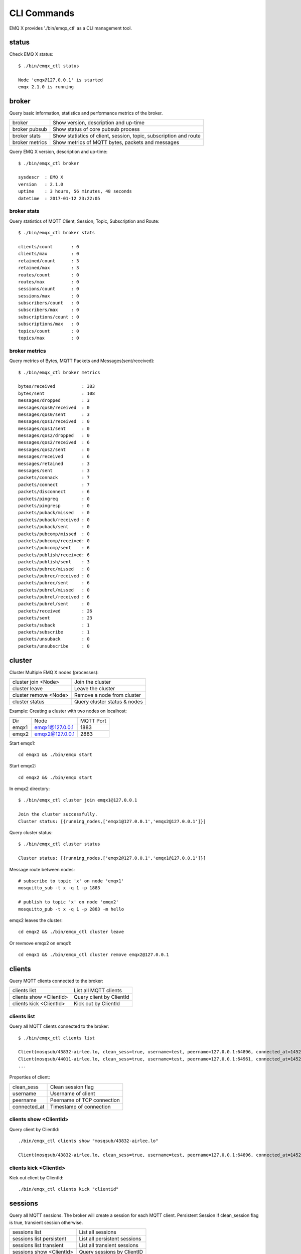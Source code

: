 
.. _cli:

============
CLI Commands
============

EMQ X provides './bin/emqx_ctl' as a CLI management tool.

----------
status
----------

Check EMQ X status::

    $ ./bin/emqx_ctl status

    Node 'emqx@127.0.0.1' is started
    emqx 2.1.0 is running

----------
broker
----------

Query basic information, statistics and performance metrics of the broker.

+----------------+----------------------------------------------------+
| broker         | Show version, description and up-time              |
+----------------+----------------------------------------------------+
| broker pubsub  | Show status of core pubsub process                 |
+----------------+----------------------------------------------------+
| broker stats   | Show statistics of client, session, topic,         |
|                | subscription and route                             |
+----------------+----------------------------------------------------+
| broker metrics | Show metrics of MQTT bytes, packets and messages   |
+----------------+----------------------------------------------------+

Query EMQ X version, description and up-time::

    $ ./bin/emqx_ctl broker

    sysdescr  : EMQ X
    version   : 2.1.0
    uptime    : 3 hours, 56 minutes, 48 seconds
    datetime  : 2017-01-12 23:22:05

broker stats
------------

Query statistics of MQTT Client, Session, Topic, Subscription and Route::

    $ ./bin/emqx_ctl broker stats

    clients/count       : 0
    clients/max         : 0
    retained/count      : 3
    retained/max        : 3
    routes/count        : 0
    routes/max          : 0
    sessions/count      : 0
    sessions/max        : 0
    subscribers/count   : 0
    subscribers/max     : 0
    subscriptions/count : 0
    subscriptions/max   : 0
    topics/count        : 0
    topics/max          : 0

broker metrics
--------------

Query metrics of Bytes, MQTT Packets and Messages(sent/received):: 

    $ ./bin/emqx_ctl broker metrics

    bytes/received          : 383
    bytes/sent              : 108
    messages/dropped        : 3
    messages/qos0/received  : 0
    messages/qos0/sent      : 3
    messages/qos1/received  : 0
    messages/qos1/sent      : 0
    messages/qos2/dropped   : 0
    messages/qos2/received  : 6
    messages/qos2/sent      : 0
    messages/received       : 6
    messages/retained       : 3
    messages/sent           : 3
    packets/connack         : 7
    packets/connect         : 7
    packets/disconnect      : 6
    packets/pingreq         : 0
    packets/pingresp        : 0
    packets/puback/missed   : 0
    packets/puback/received : 0
    packets/puback/sent     : 0
    packets/pubcomp/missed  : 0
    packets/pubcomp/received: 0
    packets/pubcomp/sent    : 6
    packets/publish/received: 6
    packets/publish/sent    : 3
    packets/pubrec/missed   : 0
    packets/pubrec/received : 0
    packets/pubrec/sent     : 6
    packets/pubrel/missed   : 0
    packets/pubrel/received : 6
    packets/pubrel/sent     : 0
    packets/received        : 26
    packets/sent            : 23
    packets/suback          : 1
    packets/subscribe       : 1
    packets/unsuback        : 0
    packets/unsubscribe     : 0

-----------
cluster
-----------

Cluster Multiple EMQ X nodes (processes):

+-----------------------+-----------------------------+
| cluster join <Node>   | Join the cluster            |
+-----------------------+-----------------------------+
| cluster leave         | Leave the cluster           |
+-----------------------+-----------------------------+
| cluster remove <Node> | Remove a node from cluster  |
+-----------------------+-----------------------------+
| cluster status        | Query cluster status & nodes|
+-----------------------+-----------------------------+

Example: Creating a cluster with two nodes on localhost:

+-----------+---------------------+-------------+
| Dir       | Node                | MQTT Port   |
+-----------+---------------------+-------------+
| emqx1     | emqx1@127.0.0.1     | 1883        |
+-----------+---------------------+-------------+
| emqx2     | emqx2@127.0.0.1     | 2883        |
+-----------+---------------------+-------------+

Start emqx1::

    cd emqx1 && ./bin/emqx start

Start emqx2::

    cd emqx2 && ./bin/emqx start

In emqx2 directory::

    $ ./bin/emqx_ctl cluster join emqx1@127.0.0.1

    Join the cluster successfully.
    Cluster status: [{running_nodes,['emqx1@127.0.0.1','emqx2@127.0.0.1']}]

Query cluster status::

    $ ./bin/emqx_ctl cluster status

    Cluster status: [{running_nodes,['emqx2@127.0.0.1','emqx1@127.0.0.1']}]

Message route between nodes::

    # subscribe to topic 'x' on node 'emqx1'
    mosquitto_sub -t x -q 1 -p 1883

    # publish to topic 'x' on node 'emqx2'
    mosquitto_pub -t x -q 1 -p 2883 -m hello

emqx2 leaves the cluster::

    cd emqx2 && ./bin/emqx_ctl cluster leave

Or revmove emqx2 on emqx1::

    cd emqx1 && ./bin/emqx_ctl cluster remove emqx2@127.0.0.1

-----------
clients
-----------

Query MQTT clients connected to the broker:

+-------------------------+-----------------------------+
| clients list            | List all MQTT clients       |
+-------------------------+-----------------------------+
| clients show <ClientId> | Query client by ClientId    |
+-------------------------+-----------------------------+
| clients kick <ClientId> | Kick out by ClientId        |
+-------------------------+-----------------------------+

clients list
------------

Query all MQTT clients connected to the broker::

    $ ./bin/emqx_ctl clients list

    Client(mosqsub/43832-airlee.lo, clean_sess=true, username=test, peername=127.0.0.1:64896, connected_at=1452929113)
    Client(mosqsub/44011-airlee.lo, clean_sess=true, username=test, peername=127.0.0.1:64961, connected_at=1452929275)
    ...

Properties of client:

+--------------+-----------------------------+
| clean_sess   | Clean session flag          |
+--------------+-----------------------------+
| username     | Username of client          |
+--------------+-----------------------------+
| peername     | Peername of TCP connection  |
+--------------+-----------------------------+
| connected_at | Timestamp of connection     |
+--------------+-----------------------------+

clients show <ClientId>
-----------------------

Query client by ClientId::

    ./bin/emqx_ctl clients show "mosqsub/43832-airlee.lo"

    Client(mosqsub/43832-airlee.lo, clean_sess=true, username=test, peername=127.0.0.1:64896, connected_at=1452929113)

clients kick <ClientId>
-----------------------

Kick out client by ClientId::

    ./bin/emqx_ctl clients kick "clientid"

------------
sessions
------------

Query all MQTT sessions. The broker will create a session for each MQTT client. Persistent Session if clean_session flag is true, transient session otherwise.

+--------------------------+-----------------------------+
| sessions list            | List all sessions           |
+--------------------------+-----------------------------+
| sessions list persistent | List all persistent sessions|
+--------------------------+-----------------------------+
| sessions list transient  | List all transient sessions |
+--------------------------+-----------------------------+
| sessions show <ClientId> | Query sessions by ClientID  |
+--------------------------+-----------------------------+

sessions list
-------------

List all sessions::

    $ ./bin/emqx_ctl sessions list

    Session(clientid, clean_sess=false, max_inflight=100, inflight_queue=0, message_queue=0, message_dropped=0, awaiting_rel=0, awaiting_ack=0, awaiting_comp=0, created_at=1452935508)
    Session(mosqsub/44101-airlee.lo, clean_sess=true, max_inflight=100, inflight_queue=0, message_queue=0, message_dropped=0, awaiting_rel=0, awaiting_ack=0, awaiting_comp=0, created_at=1452935401)

Properties of session:

+-------------------+----------------------------------------------------------------+
| clean_sess        | clean sess flag. false: persistent, true: transient            |
+-------------------+----------------------------------------------------------------+
| max_inflight      | Inflight window (Max number of messages delivering)            |
+-------------------+----------------------------------------------------------------+
| inflight_queue    | Inflight Queue Size                                            |
+-------------------+----------------------------------------------------------------+
| message_queue     | Message Queue Size                                             |
+-------------------+----------------------------------------------------------------+
| message_dropped   | Number of Messages Dropped for queue is full                   |
+-------------------+----------------------------------------------------------------+
| awaiting_rel      | The number of QoS2 messages received and waiting for PUBREL    |
+-------------------+----------------------------------------------------------------+
| awaiting_ack      | The number of QoS1/2 messages delivered and waiting for PUBACK |
+-------------------+----------------------------------------------------------------+
| awaiting_comp     | The number of QoS2 messages delivered and waiting for PUBCOMP  |
+-------------------+----------------------------------------------------------------+
| created_at        | Timestamp when the session is created                          |
+-------------------+----------------------------------------------------------------+


sessions list persistent
------------------------

Query all persistent sessions::

    $ ./bin/emqx_ctl sessions list persistent

    Session(clientid, clean_sess=false, max_inflight=100, inflight_queue=0, message_queue=0, message_dropped=0, awaiting_rel=0, awaiting_ack=0, awaiting_comp=0, created_at=1452935508)

sessions list transient
-----------------------

Query all transient sessions::

    $ ./bin/emqx_ctl sessions list transient

    Session(mosqsub/44101-airlee.lo, clean_sess=true, max_inflight=100, inflight_queue=0, message_queue=0, message_dropped=0, awaiting_rel=0, awaiting_ack=0, awaiting_comp=0, created_at=1452935401)

sessions show <ClientId>
------------------------

Query sessions by ClientId::

    $ ./bin/emqx_ctl sessions show clientid

    Session(clientid, clean_sess=false, max_inflight=100, inflight_queue=0, message_queue=0, message_dropped=0, awaiting_rel=0, awaiting_ack=0, awaiting_comp=0, created_at=1452935508)

----------
routes
----------

Show routing table of the broker.

routes list
-----------

List all routes::

    $ ./bin/emqx_ctl routes list

    t2/# -> emqx2@127.0.0.1
    t/+/x -> emqx2@127.0.0.1,emq1@127.0.0.1

routes show <Topic>
-------------------

Show the route of a topic::

    $ ./bin/emqx_ctl routes show t/+/x

    t/+/x -> emqx2@127.0.0.1,emqx1@127.0.0.1

----------
topics
----------

Query the topic table of the broker.

topics list
-----------

Qeury all topics::

    $ ./bin/emqx_ctl topics list

    $SYS/brokers/emqx@127.0.0.1/metrics/packets/subscribe: static
    $SYS/brokers/emqx@127.0.0.1/stats/subscriptions/max: static
    $SYS/brokers/emqx2@127.0.0.1/stats/subscriptions/count: static
    ...

topics show <Topic>
-------------------

Query a particular topic::

    $ ./bin/emqx_ctl topics show '$SYS/brokers'

    $SYS/brokers: static

-----------------
subscriptions
-----------------

Query the sbuscrition table of the broker.

+--------------------------------------------+--------------------------------+
| subscriptions list                         | List all subscriptions         |
+--------------------------------------------+--------------------------------+
| subscriptions show <ClientId>              | Show subscriptions by ClientID |
+--------------------------------------------+--------------------------------+

subscriptions list
------------------

List all subscriptins::

    $ ./bin/emqx_ctl subscriptions list

    mosqsub/91042-airlee.lo -> t/y:1
    mosqsub/90475-airlee.lo -> t/+/x:2

subscriptions show <ClientId>
-----------------------------

Show subscritions by ClientID::

    $ ./bin/emqx_ctl subscriptions show 'mosqsub/90475-airlee.lo'

    mosqsub/90475-airlee.lo -> t/+/x:2

-----------
plugins
-----------

List, load or unload plugins. Plugins are placed in 'pluglins/' directory.

+---------------------------+-------------------------+
| plugins list              | List all plugins        |
+---------------------------+-------------------------+
| plugins load <Plugin>     | Load plugin             |
+---------------------------+-------------------------+
| plugins unload <Plugin>   | unload plugin           |
+---------------------------+-------------------------+

plugins list
------------

List all plugins::

    $ ./bin/emqx_ctl plugins list

    Plugin(emqx_auth_clientid, version=2.1.0, description=EMQ X Authentication with ClientId/Password, active=false)
    Plugin(emqx_auth_http, version=2.1.0, description=EMQ X Authentication/ACL with HTTP API, active=false)
    Plugin(emqx_auth_ldap, version=2.1.0, description=EMQ X Authentication/ACL with LDAP, active=false)
    Plugin(emqx_auth_mongo, version=2.1.0, description=EMQ X Authentication/ACL with MongoDB, active=false)
    Plugin(emqx_auth_mysql, version=2.1.0, description=EMQ X Authentication/ACL with MySQL, active=false)
    Plugin(emqx_auth_pgsql, version=2.1, description=EMQ X Authentication/ACL with PostgreSQL, active=false)
    Plugin(emqx_auth_redis, version=2.1.0, description=EMQ X Authentication/ACL with Redis, active=false)
    Plugin(emqx_auth_username, version=2.1.0, description=EMQ X Authentication with Username/Password, active=false)
    Plugin(emqx_backend_cassa, version=2.1.0, description=EMQ X Cassandra Backend, active=false)
    Plugin(emqx_backend_mongo, version=2.1.0, description=EMQ X Mongodb Backend, active=false)
    Plugin(emqx_backend_mysql, version=2.1, description=EMQ X MySQL Backend, active=false)
    Plugin(emqx_backend_pgsql, version=2.1.0, description=EMQ X PostgreSQL Backend, active=false)
    Plugin(emqx_backend_redis, version=2.1.0, description=EMQ X Redis Backend, active=false)
    Plugin(emqx_bridge_kafka, version=2.1.0, description=EMQ X Kafka Bridge, active=false)
    Plugin(emqx_bridge_rabbit, version=2.1.0, description=EMQ X Bridge RabbitMQ, active=false)
    Plugin(emqx_dashboard, version=2.1.0, description=EMQ X Dashboard, active=true)
    Plugin(emqx_modules, version=2.1.0, description=EMQ X Modules, active=true)
    Plugin(emqx_recon, version=2.1.0, description=Recon Plugin, active=true)
    Plugin(emqx_reloader, version=2.1, description=Reloader Plugin, active=false)
    Plugin(emqx_retainer, version=2.1, description=EMQ X Retainer, active=true)

Properties of a plugin:

+-------------+-----------------+
| version     | Version         |
+-------------+-----------------+
| description | Description     |
+-------------+-----------------+
| active      | Is loaded?      |
+-------------+-----------------+

load <Plugin>
-------------

Load a plugin::

    $ ./bin/emqx_ctl plugins load emqx_recon

    Start apps: [emqx_recon]
    Plugin emqx_recon loaded successfully.

unload <Plugin>
---------------

Unload a plugin::

    $ ./bin/emqx_ctl plugins unload emqx_recon

    Plugin emqx_recon unloaded successfully.

-----------
bridges
-----------

Bridge multiple EMQ X nodes:: 

                  ---------             ---------
    Publisher --> | node1 | --Bridge--> | node2 | --> Subscriber
                  ---------             ---------

+----------------------------------------+-------------------------------+
| bridges list                           | List all bridges              |
+----------------------------------------+-------------------------------+
| bridges options                        | Show bridge options           |
+----------------------------------------+-------------------------------+
| bridges start <Node> <Topic>           | Create a bridge               |
+----------------------------------------+-------------------------------+
| bridges start <Node> <Topic> <Options> | Create a bridge with options  |
+----------------------------------------+-------------------------------+
| bridges stop <Node> <Topic>            | Delete a bridge               |
+----------------------------------------+-------------------------------+

Create a bridge teween emqx1 and emqx2, forward 'sensor/#' to exqx2::

    $ ./bin/emqx_ctl bridges start emqx2@127.0.0.1 sensor/#

    bridge is started.

    $ ./bin/emqx_ctl bridges list

    bridge: emqx1@127.0.0.1--sensor/#-->emqx2@127.0.0.1

Test bridge 'emqx1--sensor/#-->emqx2'::

    #on emqx2

    mosquitto_sub -t sensor/# -p 2883 -d

    #on emqx1

    mosquitto_pub -t sensor/1/temperature -m "37.5" -d

bridge options
--------------

Show bridge options::

    $ ./bin/emqx_ctl bridges options

    Options:
      qos     = 0 | 1 | 2
      prefix  = string
      suffix  = string
      queue   = integer
    Example:
      qos=2,prefix=abc/,suffix=/yxz,queue=1000

bridges stop <Node> <Topic>
---------------------------

Delete the bridge 'emqx1--sensor/#-->emqx2'::

    $ ./bin/emqx_ctl bridges stop emqx2@127.0.0.1 sensor/#

    bridge is stopped.

------
vm
------

Query the load, cpu, memory, processes and IO information of the Erlang VM.

+-------------+-----------------------------------+
| vm all      | Query all                         |
+-------------+-----------------------------------+
| vm load     | Query VM Load                     |
+-------------+-----------------------------------+
| vm memory   | Query Memory Usage                |
+-------------+-----------------------------------+
| vm process  | Query Number of Erlang Processes  |
+-------------+-----------------------------------+
| vm io       | Query Max Fds of VM               |
+-------------+-----------------------------------+

vm load
-------

Query VM load::

    $ ./bin/emqx_ctl vm load

    cpu/load1               : 2.21
    cpu/load5               : 2.60
    cpu/load15              : 2.36

vm memory
---------

Query VM memory::

    $ ./bin/emqx_ctl vm memory

    memory/total            : 23967736
    memory/processes        : 3594216
    memory/processes_used   : 3593112
    memory/system           : 20373520
    memory/atom             : 512601
    memory/atom_used        : 491955
    memory/binary           : 51432
    memory/code             : 13401565
    memory/ets              : 1082848

vm process
----------

Query number of Erlang processes::

    $ ./bin/emqx_ctl vm process

    process/limit           : 8192
    process/count           : 221

vm io
-----

Query max, active file descriptions of IO::

    $ ./bin/emqx_ctl vm io

    io/max_fds              : 2560
    io/active_fds           : 1

---------
trace
---------

Trace MQTT packets, messages(sent/received) by ClientID or topic. Print logs to file.

+-----------------------------------+-----------------------------------+
| trace list                        | List all the traces               |
+-----------------------------------+-----------------------------------+
| trace client <ClientId> <LogFile> | Trace a client                    |
+-----------------------------------+-----------------------------------+
| trace client <ClientId> off       | Stop tracing the client           |
+-----------------------------------+-----------------------------------+
| trace topic <Topic> <LogFile>     | Trace a topic                     |
+-----------------------------------+-----------------------------------+
| trace topic <Topic> off           | Stop tracing the topic            |
+-----------------------------------+-----------------------------------+


trace client <ClientId> <LogFile>
---------------------------------

Start tracing a client::

    $ ./bin/emqx_ctl trace client clientid log/clientid_trace.log

    trace client clientid successfully.


trace client <ClientId> off
---------------------------

Stop tracing a client::

    $ ./bin/emqx_ctl trace client clientid off

    stop to trace client clientid successfully.

trace topic <Topic> <LogFile>
-----------------------------

Start tracing a topic::

    $ ./bin/emqx_ctl trace topic topic log/topic_trace.log

    trace topic topic successfully.

trace topic <Topic> off
-----------------------

Stop tracing a topic::

    $ ./bin/emqx_ctl trace topic topic off

    stop to trace topic topic successfully.

trace list
----------

Lista all traces::

    $ ./bin/emqx_ctl trace list

    trace client clientid -> log/clientid_trace.log
    trace topic topic -> log/topic_trace.log

---------
listeners
---------

Show all TCP listener::

    $ ./bin/emqx_ctl listeners

    listener on mqtt:wss:8084
      acceptors       : 4
      max_clients     : 64
      current_clients : 0
      shutdown_count  : []
    listener on mqtt:ssl:8883
      acceptors       : 4
      max_clients     : 1024
      current_clients : 0
      shutdown_count  : []
    listener on mqtt:ws:8083
      acceptors       : 4
      max_clients     : 64
      current_clients : 0
      shutdown_count  : []
    listener on mqtt:tcp:0.0.0.0:1883
      acceptors       : 8
      max_clients     : 1024
      current_clients : 1
      shutdown_count  : [{closed,2}]
    listener on mqtt:tcp:127.0.0.1:11883
      acceptors       : 4
      max_clients     : 1024
      current_clients : 0
      shutdown_count  : []
    listener on dashboard:http:18083
      acceptors       : 2
      max_clients     : 512
      current_clients : 0
      shutdown_count  : []

listener Parameters:

+-----------------+--------------------------------------+
| acceptors       | TCP Acceptor Pool                    |
+-----------------+--------------------------------------+
| max_clients     | Max number of clients                |
+-----------------+--------------------------------------+
| current_clients | Count of current clients             |
+-----------------+--------------------------------------+
| shutdown_count  | Statistics of client shutdown reason |
+----------------+---------------------------------------+

----------
mnesia
----------

Show system_info of mnesia database.

----------
admins
----------

The 'admins' CLI is used to add/del admin account, it is registered by the dashboard plugin.

+------------------------------------+-----------------------------+
| admins add <Username> <Password>   | Add admin account           |
+------------------------------------+-----------------------------+
| admins passwd <Username> <Password>| Reset admin password        |
+------------------------------------+-----------------------------+
| admins del <Username>              | Delete admin account        |
+------------------------------------+-----------------------------+


admins add
----------

Create admin account::

    $ ./bin/emqx_ctl admins add root public
    ok

admins passwd
-------------

Reset admin password::

    $ ./bin/emqx_ctl admins passwd root private
    ok

admins del
----------

Delete admin account::

    $ ./bin/emqx_ctl admins del root
    ok

